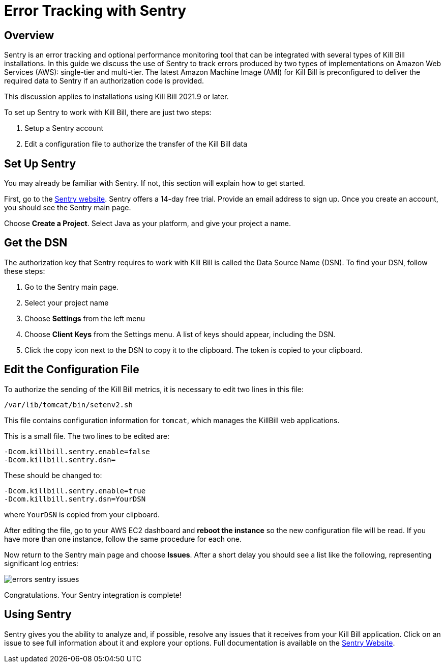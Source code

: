 = Error Tracking with Sentry

== Overview

Sentry is an error tracking and optional performance monitoring tool that can be integrated with several types of Kill Bill installations. In this guide we discuss the use of Sentry to track errors produced
by two types of implementations on Amazon Web Services (AWS):
single-tier and multi-tier. The latest Amazon Machine Image (AMI)
for Kill Bill is preconfigured to deliver the required data to Sentry if an authorization code is provided.

This discussion applies to installations using Kill Bill 2021.9 or later.

To set up Sentry to work with Kill Bill, there
are just two steps:

. Setup a Sentry account
. Edit a configuration file to authorize the transfer of the Kill Bill data


== Set Up Sentry

You may already be familiar with Sentry. If not, this section will
explain how to get started.

First, go to the https://sentry.io/welcome/[Sentry website]. Sentry
offers a 14-day free trial. Provide an email address to sign up.
Once you create an account, you should see the Sentry main page.

Choose *Create a Project*. Select Java as your platform, and give your project a name.

== Get the DSN

The authorization key that Sentry requires to work with Kill Bill is called the Data Source Name (DSN). To find your DSN, follow these steps:

. Go to the Sentry main page.
. Select your project name
. Choose *Settings* from the left menu
. Choose *Client Keys* from the Settings menu. A list of keys should appear, including the DSN.
. Click the copy icon next to the DSN to copy it to the clipboard.
The token is copied to your clipboard.


== Edit the Configuration File

To authorize the sending of the Kill Bill metrics, it is necessary to
edit two lines in this file:

```
/var/lib/tomcat/bin/setenv2.sh
```

This file contains configuration information for `tomcat`, which manages the
KillBill web applications.

This is a small file. The two lines to be edited are:

```
-Dcom.killbill.sentry.enable=false
-Dcom.killbill.sentry.dsn=
```

These should be changed to:

```
-Dcom.killbill.sentry.enable=true
-Dcom.killbill.sentry.dsn=YourDSN
```
where `YourDSN` is copied from your clipboard.

After editing the file, go to your AWS EC2 dashboard and *reboot the
instance* so the new configuration file will be read. If you have more
than one instance, follow the same procedure for each one.

Now return to the Sentry main page and choose *Issues*. After a short delay you should see a list like the following, representing significant log entries:

image::../assets/aws/errors-sentry-issues.png[align=center]


Congratulations. Your Sentry integration is complete!

== Using Sentry

Sentry gives you the ability to analyze and, if possible, resolve any issues that it receives from your Kill Bill application. Click on an issue to see full information about it and explore your options. Full documentation is available on the https://docs.sentry.io[Sentry Website].






